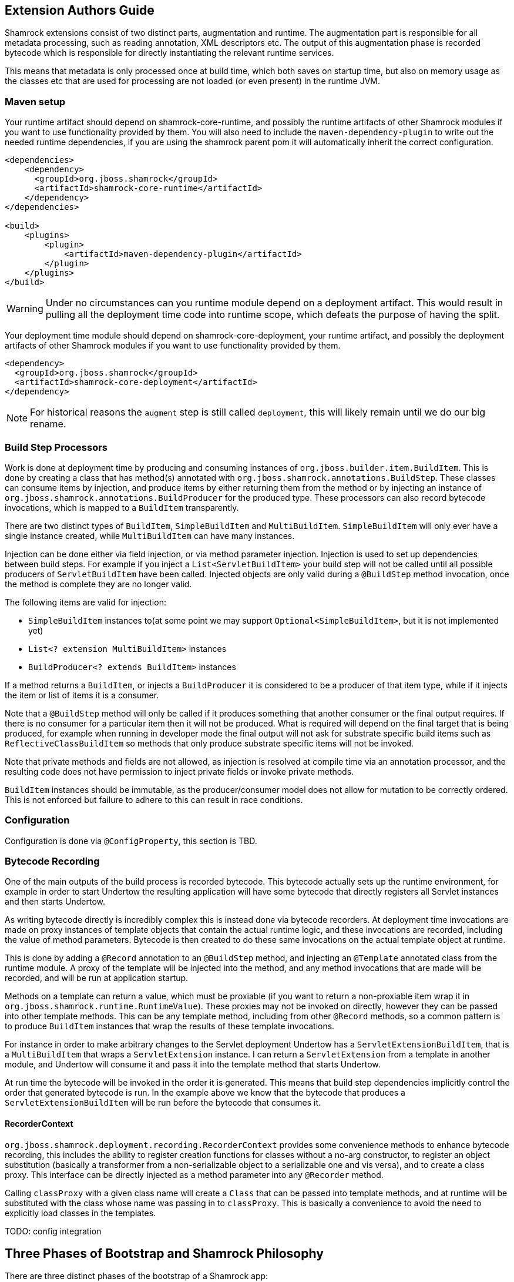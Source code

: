// tag::main[]

== Extension Authors Guide

Shamrock extensions consist of two distinct parts, augmentation and runtime. The augmentation part is responsible for
all metadata processing, such as reading annotation, XML descriptors etc. The output of this augmentation phase
is recorded bytecode which is responsible for directly instantiating the relevant runtime services.

This means that metadata is only processed once at build time, which both saves on startup time, but also on memory
usage as the classes etc that are used for processing are not loaded (or even present) in the runtime JVM.

=== Maven setup

Your runtime artifact should depend on shamrock-core-runtime, and possibly the runtime artifacts of other Shamrock
modules if you want to use functionality provided by them. You will also need to include the `maven-dependency-plugin`
to write out the needed runtime dependencies, if you are using the shamrock parent pom it will automatically
inherit the correct configuration.

[source%nowrap,xml]
----

<dependencies>
    <dependency>
      <groupId>org.jboss.shamrock</groupId>
      <artifactId>shamrock-core-runtime</artifactId>
    </dependency>
</dependencies>

<build>
    <plugins>
        <plugin>
            <artifactId>maven-dependency-plugin</artifactId>
        </plugin>
    </plugins>
</build>
----

WARNING: Under no circumstances can you runtime module depend on a deployment artifact. This would result
in pulling all the deployment time code into runtime scope, which defeats the purpose of having the split.


Your deployment time module should depend on shamrock-core-deployment, your runtime artifact,
and possibly the deployment artifacts of other Shamrock modules if you want to use functionality provided by them.


[source%nowrap,xml]
----
<dependency>
  <groupId>org.jboss.shamrock</groupId>
  <artifactId>shamrock-core-deployment</artifactId>
</dependency>
----

NOTE: For historical reasons the `augment` step is still called `deployment`, this will likely remain until we do our big rename.

=== Build Step Processors

Work is done at deployment time by producing and consuming instances of `org.jboss.builder.item.BuildItem`. This is done
by creating a class that has method(s) annotated with `org.jboss.shamrock.annotations.BuildStep`. These classes can
consume items by injection, and produce items by either returning them from the method or by injecting an
instance of `org.jboss.shamrock.annotations.BuildProducer` for the produced type. These processors can also record
bytecode invocations, which is mapped to a `BuildItem` transparently.

There are two distinct types of `BuildItem`, `SimpleBuildItem` and `MultiBuildItem`. `SimpleBuildItem` will only ever
have a single instance created, while `MultiBuildItem` can have many instances.

Injection can be done either via field injection, or via method parameter injection. Injection is used to set up
dependencies between build steps. For example if you inject a `List<ServletBuildItem>` your build step will not be called
until all possible producers of `ServletBuildItem` have been called. Injected objects are only valid during a `@BuildStep`
method invocation, once the method is complete they are no longer valid.

The following items are valid for injection:

- `SimpleBuildItem` instances to(at some point we may support `Optional<SimpleBuildItem>`, but it is not implemented yet)
- `List<? extension MultiBuildItem>` instances
- `BuildProducer<? extends BuildItem>` instances

If a method returns a `BuildItem`, or injects a `BuildProducer` it is considered to be a producer of that item type,
while if it injects the item or list of items it is a consumer.

Note that a `@BuildStep` method will only be called if it produces something that another consumer or the final output
requires. If there is no consumer for a particular item then it will not be produced. What is required will depend on
the final target that is being produced, for example when running in developer mode the final output will not ask
for substrate specific build items such as `ReflectiveClassBuildItem` so methods that only produce substrate specific
items will not be invoked.

Note that private methods and fields are not allowed, as injection is resolved at compile time via an annotation processor,
and the resulting code does not have permission to inject private fields or invoke private methods.

`BuildItem` instances should be immutable, as the producer/consumer model does not allow for mutation to be correctly
ordered. This is not enforced but failure to adhere to this can result in race conditions.

=== Configuration

Configuration is done via `@ConfigProperty`, this section is TBD.

=== Bytecode Recording

One of the main outputs of the build process is recorded bytecode. This bytecode actually sets up the runtime environment,
for example in order to start Undertow the resulting application will have some bytecode that directly registers all
Servlet instances and then starts Undertow.

As writing bytecode directly is incredibly complex this is instead done via bytecode recorders. At deployment time invocations
are made on proxy instances of template objects that contain the actual runtime logic, and these invocations are recorded,
including the value of method parameters. Bytecode is then created to do these same invocations on the actual template
object at runtime.

This is done by adding a `@Record` annotation to an `@BuildStep` method, and injecting an `@Template` annotated class
from the runtime module. A proxy of the template will be injected into the method, and any method invocations that are
made will be recorded, and will be run at application startup.

Methods on a template can return a value, which must be proxiable (if you want to return a non-proxiable item wrap it
in `org.jboss.shamrock.runtime.RuntimeValue`). These proxies may not be invoked on directly, however they can be passed
into other template methods. This can be any template method, including from other `@Record` methods, so a common pattern
is to produce `BuildItem` instances that wrap the results of these template invocations.

For instance in order to make arbitrary changes to the Servlet deployment Undertow has a `ServletExtensionBuildItem`,
that is a `MultiBuildItem` that wraps a `ServletExtension` instance. I can return a `ServletExtension` from a template
in another module, and Undertow will consume it and pass it into the template method that starts Undertow.

At run time the bytecode will be invoked in the order it is generated. This means that build step dependencies implicitly
control the order that generated bytecode is run. In the example above we know that the bytecode that produces a
`ServletExtensionBuildItem` will be run before the bytecode that consumes it.


==== RecorderContext

`org.jboss.shamrock.deployment.recording.RecorderContext` provides some convenience methods to enhance bytecode recording,
this includes the ability to register creation functions for classes without a no-arg constructor, to register an object
substitution (basically a transformer from a non-serializable object to a serializable one and vis versa), and to create
a class proxy. This interface can be directly injected as a method parameter into any `@Recorder` method.

Calling `classProxy` with a given class name will create a `Class` that can be passed into template
methods, and at runtime will be substituted with the class whose name was passing in to `classProxy`. This is basically a
convenience to avoid the need to explicitly load classes in the templates.


TODO: config integration

== Three Phases of Bootstrap and Shamrock Philosophy

There are three distinct phases of the bootstrap of a Shamrock app:

Augmentation::
    This is the first phase, and is done by the build step processors. These processors have access to Jandex annotation
    information and can parse any descriptors, but should not attempt to load any application classes. The output of these
    build steps is some recorded bytecode, that is used to actually bootstrap the app at runtime. Depending on the mode
    this step may be run in a different JVM to the following two steps.

Static Init::
    If bytecode is recorded with `@Record(STATIC_INIT)` then it will be executed from a static init method on the main
    class. This means that for a native image build this code is executed in a normal JVM as part of the image build
    process. Any retained objects that are produced in this stage will be directly serialized into the native image.
    This means that if a framework can boot in this phase then it will have its booted state directly written to the
    image, so the boot code does not need to be executed when the image is started.

    There are some restrictions on what can be done in this stage as substrate disallows some objects in the native image,
    for example you should not attempt to listen on a port or start threads in this phase.

    In JVM mode there is no real difference between this and runtime init, except that this is always executed first.

Runtime Init::
    If bytecode is recorded with `@Record(RUNTIME_INIT)` then it is executed from the applications main method. This code
    will be run on native image boot. In general as little code as possible should be executed in this phase, and should
    be restricted to code that needs to open ports etc.

This means that there are really two different optimisations we are trying to make, for native image we want to boot
as much as possible in static init, so that the resulting native image will start as fast as possible. When running on
the JVM we want to push as much code as possible into offline processing, so that as few classes as possible are loaded
on application start, and so that as little processing as possible is done as part of app startup. In servers like
WildFly deployment related classes such as XML parsers hang around for the life of the application, using up valuable
memory. Shamrock aims to eliminate this, so that the only classes loaded at runtime are actually used at runtime.

As an example the only reason that a Shamrock app should load an XML parser is if the user is using XML in their
application. Any XML parsing of configuration should be done in the Augmentation phase.

Another advantage of this approach is that it means substrate can more easily eliminate features that are not used.
If features are directly initialized via bytecode substrate can detect that a method is never called and eliminate
that method. If config is read at runtime substrate cannot reason about the contents of the config and so needs to
keep all features in case they are required.

// end::main[]
